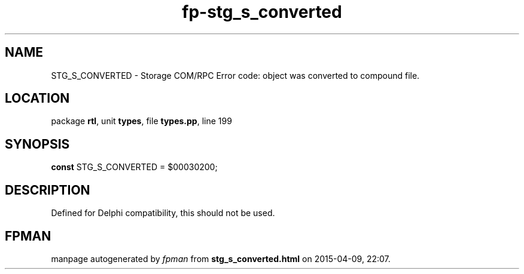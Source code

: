 .\" file autogenerated by fpman
.TH "fp-stg_s_converted" 3 "2014-03-14" "fpman" "Free Pascal Programmer's Manual"
.SH NAME
STG_S_CONVERTED - Storage COM/RPC Error code: object was converted to compound file.
.SH LOCATION
package \fBrtl\fR, unit \fBtypes\fR, file \fBtypes.pp\fR, line 199
.SH SYNOPSIS
\fBconst\fR STG_S_CONVERTED = $00030200;

.SH DESCRIPTION
Defined for Delphi compatibility, this should not be used.


.SH FPMAN
manpage autogenerated by \fIfpman\fR from \fBstg_s_converted.html\fR on 2015-04-09, 22:07.

